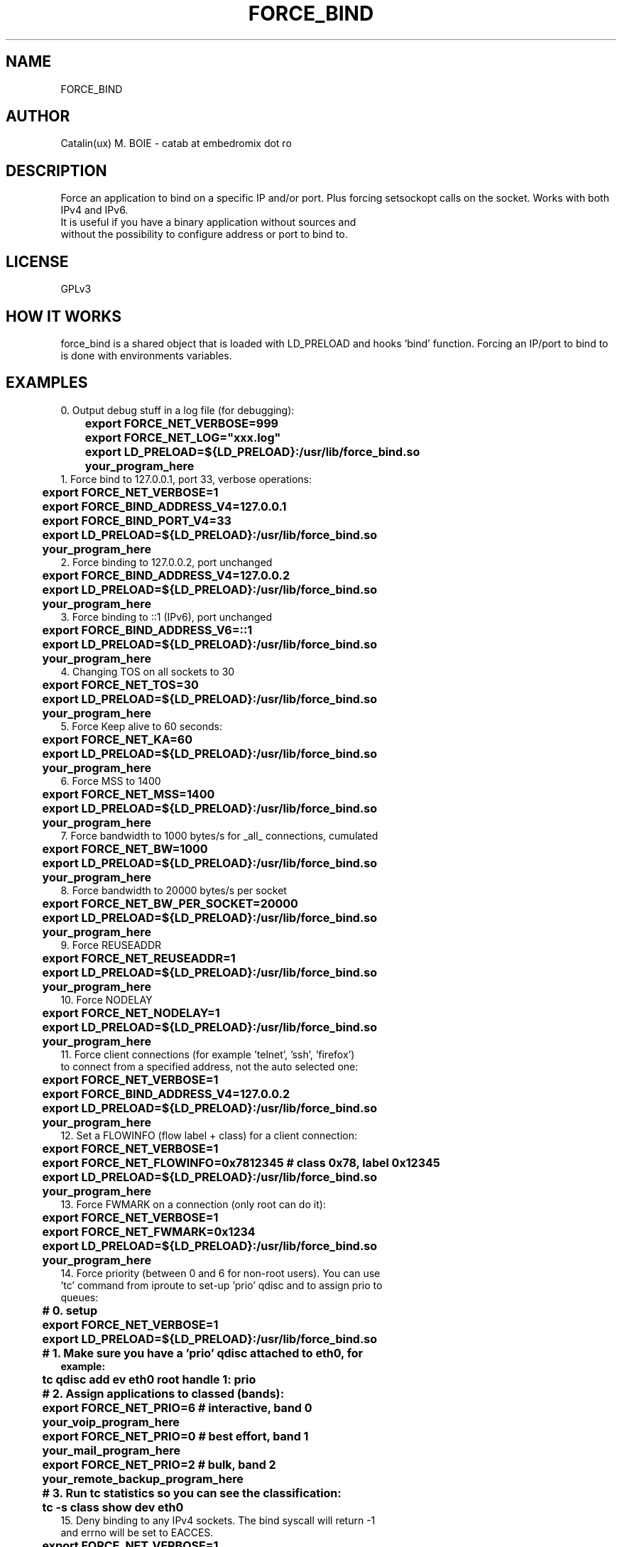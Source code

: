 .TH FORCE_BIND "1"
.SH NAME
FORCE_BIND
.SH AUTHOR
Catalin(ux) M. BOIE \- catab at embedromix dot ro
.SH DESCRIPTION
Force an application to bind on a specific IP and/or port. Plus forcing setsockopt calls on the socket. Works with both IPv4 and IPv6.
.TP
It is useful if you have a binary application without sources and without the possibility to configure address or port to bind to.
.SH LICENSE
GPLv3
.SH HOW IT WORKS
force_bind is a shared object that is loaded with LD_PRELOAD and hooks 'bind' function. Forcing an IP/port to bind to is done with environments variables.
.SH EXAMPLES
0. Output debug stuff in a log file (for debugging):
.TP
\fB	export FORCE_NET_VERBOSE=999
.TP
\fB	export FORCE_NET_LOG="xxx.log"
.TP
\fB	export LD_PRELOAD=${LD_PRELOAD}:/usr/lib/force_bind.so
.TP
\fB	your_program_here
.TP
1. Force bind to 127.0.0.1, port 33, verbose operations:
.TP
\fB	export FORCE_NET_VERBOSE=1
.TP
\fB	export FORCE_BIND_ADDRESS_V4=127.0.0.1
.TP
\fB	export FORCE_BIND_PORT_V4=33
.TP
\fB	export LD_PRELOAD=${LD_PRELOAD}:/usr/lib/force_bind.so
.TP
\fB	your_program_here
.TP
2. Force binding to 127.0.0.2, port unchanged
.TP
\fB	export FORCE_BIND_ADDRESS_V4=127.0.0.2
.TP
\fB	export LD_PRELOAD=${LD_PRELOAD}:/usr/lib/force_bind.so
.TP
\fB	your_program_here
.TP
3. Force binding to ::1 (IPv6), port unchanged
.TP
\fB	export FORCE_BIND_ADDRESS_V6=::1
.TP
\fB	export LD_PRELOAD=${LD_PRELOAD}:/usr/lib/force_bind.so
.TP
\fB	your_program_here
.TP
4. Changing TOS on all sockets to 30
.TP
\fB	export FORCE_NET_TOS=30
.TP
\fB	export LD_PRELOAD=${LD_PRELOAD}:/usr/lib/force_bind.so
.TP
\fB	your_program_here
.TP
5. Force Keep alive to 60 seconds:
.TP
\fB	export FORCE_NET_KA=60
.TP
\fB	export LD_PRELOAD=${LD_PRELOAD}:/usr/lib/force_bind.so
.TP
\fB	your_program_here
.TP
6. Force MSS to 1400
.TP
\fB	export FORCE_NET_MSS=1400
.TP
\fB	export LD_PRELOAD=${LD_PRELOAD}:/usr/lib/force_bind.so
.TP
\fB	your_program_here
.TP
7. Force bandwidth to 1000 bytes/s for _all_ connections, cumulated
.TP
\fB	export FORCE_NET_BW=1000
.TP
\fB	export LD_PRELOAD=${LD_PRELOAD}:/usr/lib/force_bind.so
.TP
\fB	your_program_here
.TP
8. Force bandwidth to 20000 bytes/s per socket
.TP
\fB	export FORCE_NET_BW_PER_SOCKET=20000
.TP
\fB	export LD_PRELOAD=${LD_PRELOAD}:/usr/lib/force_bind.so
.TP
\fB	your_program_here
.TP
9. Force REUSEADDR
.TP
\fB	export FORCE_NET_REUSEADDR=1
.TP
\fB	export LD_PRELOAD=${LD_PRELOAD}:/usr/lib/force_bind.so
.TP
\fB	your_program_here
.TP
10. Force NODELAY
.TP
\fB	export FORCE_NET_NODELAY=1
.TP
\fB	export LD_PRELOAD=${LD_PRELOAD}:/usr/lib/force_bind.so
.TP
\fB	your_program_here
.TP
11. Force client connections (for example 'telnet', 'ssh', 'firefox') to connect from a specified address, not the auto selected one:
.TP
\fB	export FORCE_NET_VERBOSE=1
.TP
\fB	export FORCE_BIND_ADDRESS_V4=127.0.0.2
.TP
\fB	export LD_PRELOAD=${LD_PRELOAD}:/usr/lib/force_bind.so
.TP
\fB	your_program_here
.TP
12. Set a FLOWINFO (flow label + class) for a client connection:
.TP
\fB	export FORCE_NET_VERBOSE=1
.TP
\fB	export FORCE_NET_FLOWINFO=0x7812345 # class 0x78, label 0x12345
.TP
\fB	export LD_PRELOAD=${LD_PRELOAD}:/usr/lib/force_bind.so
.TP
\fB	your_program_here
.TP
13. Force FWMARK on a connection (only root can do it):
.TP
\fB	export FORCE_NET_VERBOSE=1
.TP
\fB	export FORCE_NET_FWMARK=0x1234
.TP
\fB	export LD_PRELOAD=${LD_PRELOAD}:/usr/lib/force_bind.so
.TP
\fB	your_program_here
.TP
14. Force priority (between 0 and 6 for non-root users). You can use 'tc' command from iproute to set-up 'prio' qdisc and to assign prio to queues:
.TP
\fB	# 0. setup
.TP
\fB	export FORCE_NET_VERBOSE=1
.TP
\fB	export LD_PRELOAD=${LD_PRELOAD}:/usr/lib/force_bind.so
.TP
\fB	# 1. Make sure you have a 'prio' qdisc attached to eth0, for example:
.TP
\fB	tc qdisc add ev eth0 root handle 1: prio
.TP
\fB	# 2. Assign applications to classed (bands):
.TP
\fB	export FORCE_NET_PRIO=6 # interactive, band 0
.TP
\fB	your_voip_program_here
.TP
\fB	export FORCE_NET_PRIO=0 # best effort, band 1
.TP
\fB	your_mail_program_here
.TP
\fB	export FORCE_NET_PRIO=2 # bulk, band 2
.TP
\fB	your_remote_backup_program_here
.TP
\fB	# 3. Run tc statistics so you can see the classification:
.TP
\fB	tc -s class show dev eth0
.TP
15. Deny binding to any IPv4 sockets. The bind syscall will return -1 and errno will be set to EACCES.
.TP
\fB	export FORCE_NET_VERBOSE=1
.TP
\fB	export FORCE_BIND_ADDRESS_V4=deny
.TP
\fB	export LD_PRELOAD=${LD_PRELOAD}:/usr/lib/force_bind.so
.TP
\fB	your_program_here
.TP
16. Silent fake binding to any IPv6 sockets. The bind will return success, but will never accept any connection.
.TP
\fB	export FORCE_NET_VERBOSE=1
.TP
\fB	export FORCE_BIND_ADDRESS_V6=fake
.TP
\fB	export LD_PRELOAD=${LD_PRELOAD}:/usr/lib/force_bind.so
.TP
\fB	your_program_here
